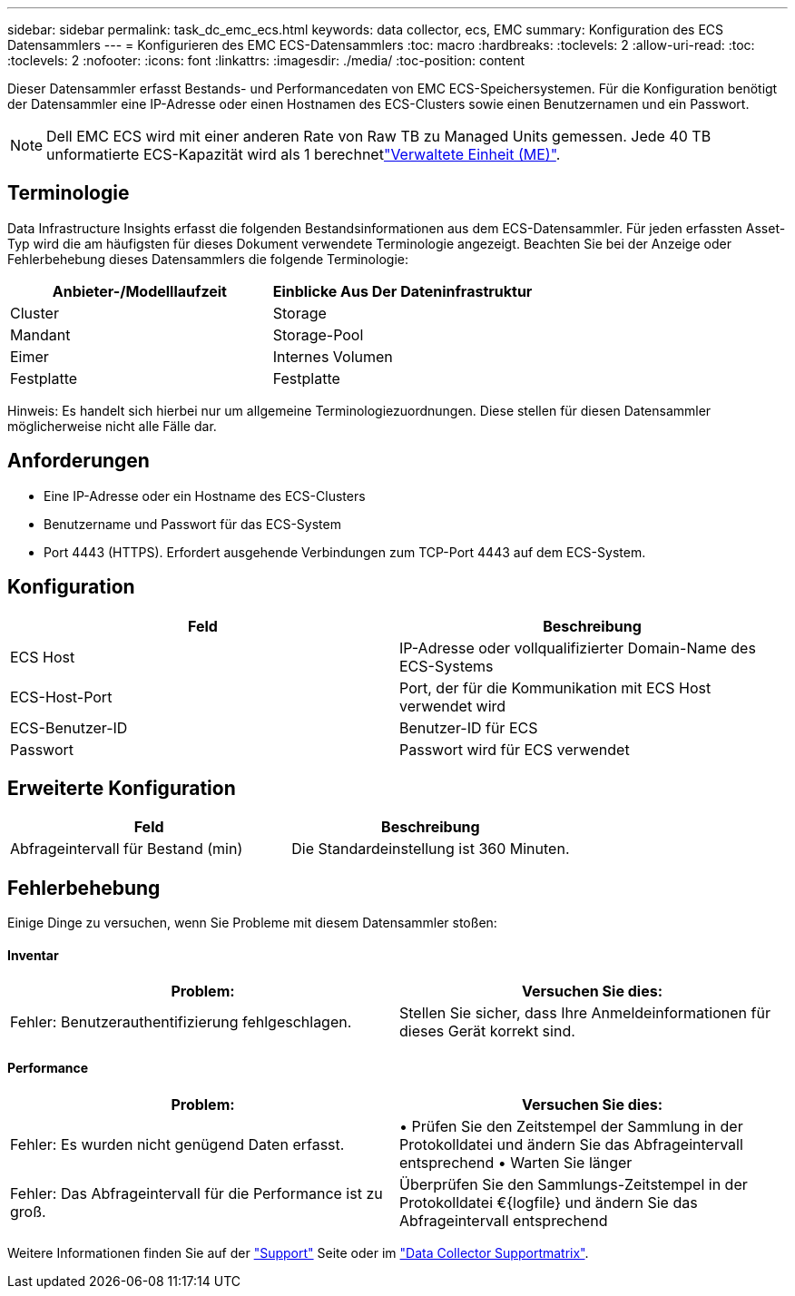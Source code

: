 ---
sidebar: sidebar 
permalink: task_dc_emc_ecs.html 
keywords: data collector, ecs, EMC 
summary: Konfiguration des ECS Datensammlers 
---
= Konfigurieren des EMC ECS-Datensammlers
:toc: macro
:hardbreaks:
:toclevels: 2
:allow-uri-read: 
:toc: 
:toclevels: 2
:nofooter: 
:icons: font
:linkattrs: 
:imagesdir: ./media/
:toc-position: content


[role="lead"]
Dieser Datensammler erfasst Bestands- und Performancedaten von EMC ECS-Speichersystemen. Für die Konfiguration benötigt der Datensammler eine IP-Adresse oder einen Hostnamen des ECS-Clusters sowie einen Benutzernamen und ein Passwort.


NOTE: Dell EMC ECS wird mit einer anderen Rate von Raw TB zu Managed Units gemessen. Jede 40 TB unformatierte ECS-Kapazität wird als 1 berechnetlink:concept_subscribing_to_cloud_insights.html#pricing["Verwaltete Einheit (ME)"].



== Terminologie

Data Infrastructure Insights erfasst die folgenden Bestandsinformationen aus dem ECS-Datensammler. Für jeden erfassten Asset-Typ wird die am häufigsten für dieses Dokument verwendete Terminologie angezeigt. Beachten Sie bei der Anzeige oder Fehlerbehebung dieses Datensammlers die folgende Terminologie:

[cols="2*"]
|===
| Anbieter-/Modelllaufzeit | Einblicke Aus Der Dateninfrastruktur 


| Cluster | Storage 


| Mandant | Storage-Pool 


| Eimer | Internes Volumen 


| Festplatte | Festplatte 
|===
Hinweis: Es handelt sich hierbei nur um allgemeine Terminologiezuordnungen. Diese stellen für diesen Datensammler möglicherweise nicht alle Fälle dar.



== Anforderungen

* Eine IP-Adresse oder ein Hostname des ECS-Clusters
* Benutzername und Passwort für das ECS-System
* Port 4443 (HTTPS). Erfordert ausgehende Verbindungen zum TCP-Port 4443 auf dem ECS-System.




== Konfiguration

[cols="2*"]
|===
| Feld | Beschreibung 


| ECS Host | IP-Adresse oder vollqualifizierter Domain-Name des ECS-Systems 


| ECS-Host-Port | Port, der für die Kommunikation mit ECS Host verwendet wird 


| ECS-Benutzer-ID | Benutzer-ID für ECS 


| Passwort | Passwort wird für ECS verwendet 
|===


== Erweiterte Konfiguration

[cols="2*"]
|===
| Feld | Beschreibung 


| Abfrageintervall für Bestand (min) | Die Standardeinstellung ist 360 Minuten. 
|===


== Fehlerbehebung

Einige Dinge zu versuchen, wenn Sie Probleme mit diesem Datensammler stoßen:



==== Inventar

[cols="2*"]
|===
| Problem: | Versuchen Sie dies: 


| Fehler: Benutzerauthentifizierung fehlgeschlagen. | Stellen Sie sicher, dass Ihre Anmeldeinformationen für dieses Gerät korrekt sind. 
|===


==== Performance

[cols="2*"]
|===
| Problem: | Versuchen Sie dies: 


| Fehler: Es wurden nicht genügend Daten erfasst. | • Prüfen Sie den Zeitstempel der Sammlung in der Protokolldatei und ändern Sie das Abfrageintervall entsprechend • Warten Sie länger 


| Fehler: Das Abfrageintervall für die Performance ist zu groß. | Überprüfen Sie den Sammlungs-Zeitstempel in der Protokolldatei €{logfile} und ändern Sie das Abfrageintervall entsprechend 
|===
Weitere Informationen finden Sie auf der link:concept_requesting_support.html["Support"] Seite oder im link:reference_data_collector_support_matrix.html["Data Collector Supportmatrix"].
